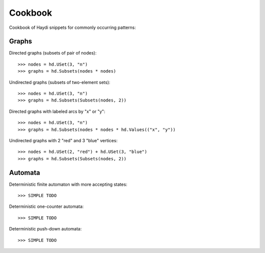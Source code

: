 
Cookbook
========

Cookbook of Haydi snippets for commonly occurring patterns:

Graphs
------

Directed graphs (subsets of pair of nodes)::

  >>> nodes = hd.USet(3, "n")
  >>> graphs = hd.Subsets(nodes * nodes)

Undirected graphs (subsets of two-element sets)::

  >>> nodes = hd.USet(3, "n")
  >>> graphs = hd.Subsets(Subsets(nodes, 2))

Directed graphs with labeled arcs by "x" or "y"::

  >>> nodes = hd.USet(3, "n")
  >>> graphs = hd.Subsets(nodes * nodes * hd.Values(("x", "y"))

Undirected graphs with 2 "red" and 3 "blue" vertices::

  >>> nodes = hd.USet(2, "red") + hd.USet(3, "blue")
  >>> graphs = hd.Subsets(Subsets(nodes, 2))


Automata
--------

Deterministic finite automaton with more accepting states::

   >>> SIMPLE TODO

Deterministic one-counter automata::

   >>> SIMPLE TODO

Deterministic push-down automata::

   >>> SIMPLE TODO
